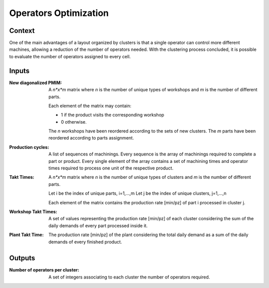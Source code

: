 Operators Optimization
--------------------------------------------------------------------------------

Context
^^^^^^^^^^^^^^^^^^^^^^^^^^^^^^^^^^^^^^^^^^^^^^^^^^^^^^^^^^^^^^^^^^^^^^^^^^^^^^^^

One of the main advantages of a layout organized by clusters is that a single 
operator can control more different machines, allowing a reduction of the number 
of operators needed. 
With the clustering process concluded, it is possible to evaluate the number of 
operators assigned to every cell.

Inputs
^^^^^^^^^^^^^^^^^^^^^^^^^^^^^^^^^^^^^^^^^^^^^^^^^^^^^^^^^^^^^^^^^^^^^^^^^^^^^^^^

:New diagonalized PMIM: A *n*x*m* matrix where *n* is the number of unique types 
                        of workshops and *m* is the number of different parts. 

                        Each element of the matrix may contain:

                        - 1 if the product visits the corresponding workshop
                        - 0 otherwise.

                        The *n* workshops have been reordered according to the 
                        sets of new clusters.
                        The *m* parts have been reordered according to parts 
                        assignment.

:Production cycles: A list of sequences of machinings. Every sequence is the 
                    array of machinings required to complete a part or product. 
                    Every single element of the array contains a set of 
                    machining times and operator times required to process one 
                    unit of the respective product.

:Takt Times:  A *n*x*m* matrix where *n* is the number of unique types of 
              clusters and *m* is the number of different parts.
            
              Let i be the index of unique parts, i=1,...,m
              Let j be the index of unique clusters, j=1,...,n
            
              Each element of the matrix contains the production rate [min/pz] 
              of part i processed in cluster j.

:Workshop Takt Times: A set of values representing the production rate [min/pz] 
                      of each cluster considering the sum of the daily demands 
                      of every part processed inside it.

:Plant Takt Time: The production rate [min/pz] of the plant considering the 
                  total daily demand as a sum of the daily demands of every 
                  finished product.

Outputs
^^^^^^^^^^^^^^^^^^^^^^^^^^^^^^^^^^^^^^^^^^^^^^^^^^^^^^^^^^^^^^^^^^^^^^^^^^^^^^^^

:Number of operators per cluster:   A set of integers associating to each 
                                    cluster the number of operators required.